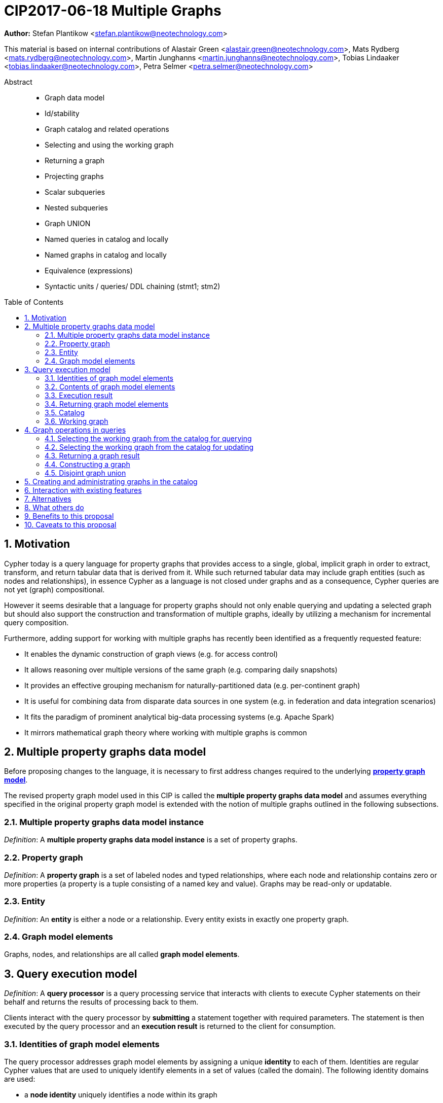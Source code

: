 = CIP2017-06-18 Multiple Graphs
:numbered:
:toc:
:toc-placement: macro
:source-highlighter: codemirror

*Author:* Stefan Plantikow <stefan.plantikow@neotechnology.com>

This material is based on internal contributions of Alastair Green <alastair.green@neotechnology.com>, Mats Rydberg <mats.rydberg@neotechnology.com>, Martin Junghanns <martin.junghanns@neotechnology.com>, Tobias Lindaaker <tobias.lindaaker@neotechnology.com>, Petra Selmer <petra.selmer@neotechnology.com>

[abstract]
.Abstract
--
// This CIP proposes extending Cypher to support the construction, transformation, and querying of multiple graphs by adopting (i) the proposed multiple property graphs model, (ii) the proposed multiple graphs execution model, and (iii) by introducing new syntax for working with multiple graphs.
* Graph data model
* Id/stability
* Graph catalog and related operations
* Selecting and using the working graph
* Returning a graph
* Projecting graphs
* Scalar subqueries
* Nested subqueries
* Graph UNION
* Named queries in catalog and locally
* Named graphs in catalog and locally
* Equivalence (expressions)
* Syntactic units / queries/ DDL chaining (stmt1; stm2)
--

toc::[]

== Motivation

Cypher today is a query language for property graphs that provides access to a single, global, implicit graph in order to extract, transform, and return tabular data that is derived from it.
While such returned tabular data may include graph entities (such as nodes and relationships), in essence Cypher as a language is not closed under graphs and as a consequence, Cypher queries are not yet (graph) compositional.

However it seems desirable that a language for property graphs should not only enable querying and updating a selected graph but should also support the construction and transformation of multiple graphs, ideally by utilizing a mechanism for incremental query composition.

Furthermore, adding support for working with multiple graphs has recently been identified as a frequently requested feature:

* It enables the dynamic construction of graph views (e.g. for access control)
* It allows reasoning over multiple versions of the same graph (e.g. comparing daily snapshots)
* It provides an effective grouping mechanism for naturally-partitioned data (e.g. per-continent graph)
* It is useful for combining data from disparate data sources in one system (e.g. in federation and data integration scenarios)
* It fits the paradigm of prominent analytical big-data processing systems (e.g. Apache Spark)
* It mirrors mathematical graph theory where working with multiple graphs is common

== Multiple property graphs data model

Before proposing changes to the language, it is necessary to first address changes required to the underlying https://github.com/opencypher/openCypher/blob/master/docs/property-graph-model.adoc[*property graph model*].

The revised property graph model used in this CIP is called the *multiple property graphs data model* and assumes everything specified in the original property graph model is extended with the notion of multiple graphs outlined in the following subsections.

=== Multiple property graphs data model instance

_Definition_: A *multiple property graphs data model instance* is a set of property graphs.

=== Property graph

_Definition_: A *property graph* is a set of labeled nodes and typed relationships, where each node and relationship contains zero or more properties (a property is a tuple consisting of a named key and value).
Graphs may be read-only or updatable.

=== Entity

_Definition_: An *entity* is either a node or a relationship.
Every entity exists in exactly one property graph.

=== Graph model elements

Graphs, nodes, and relationships are all called *graph model elements*.

== Query execution model

_Definition_: A *query processor* is a query processing service that interacts with clients to execute Cypher statements on their behalf and returns the results of processing back to them.

Clients interact with the query processor by *submitting* a statement together with required parameters.
The statement is then executed by the query processor and an *execution result* is returned to the client for consumption.

=== Identities of graph model elements

The query processor addresses graph model elements by assigning a unique *identity* to each of them.
Identities are regular Cypher values that are used to uniquely identify elements in a set of values (called the domain).
The following identity domains are used:

* a *node identity* uniquely identifies a node within its graph
* a *relationship identity* uniquely identifies a relationship within its graph
* a *graph identity* uniquely identifies a graph

Identities are guaranteed to be valid for the duration of executing a statement and consuming its result.
Implementations may choose to guarantee the validity of identities across multiple statement executions.

Implementations may choose any regular Cypher value for representing graph model element identities.
However, identity values may not be one of the following:

 * values that either are or contain graph model elements
 * `NULL` or values that contain `NULL`

The `graph(e)` function returns the *graph identity* of an entity `e`.

The `id(n)` function returns the *node identity* of a node `n`.

The `id(r)` function returns the *relationship identity* of a relationship `r`.

Note:: The same identity value might reference different elements in results from executing different statements.

=== Contents of graph model elements

_Definition_: The content of a node are its node identity, its labels, and its properties.

_Definition_: The content of a relationship are its relationship identity, its relationship type, and its properties.

_Definition_: The content of a graph are its graph identity, its set of nodes together with their node content, and its set of relationships that connect the nodes together with their relationship content.

=== Execution result

The execution result of a statement can either be

* a tabular result, i.e. a collection of records where each record has the exact same set of named fields.
Tabular results may contain duplicate results and may optionally be ordered
* a graph result, i.e. the contents of a graph as described by its set of nodes and relationships
* an error indicating a failure to execute the statement correctly

=== Returning graph model elements

If an execution result that is returned _to the client_ contains a graph model element, this graph model element is returned together with its content at the time of terminating the query (i.e. the client always receives snapshots of graph model elements).

Note:: Additionally, a result may contain implementation specific metadata like a summary of performed update activity (e.g. the number of nodes created) or a detailed query plan.

// Statement = Syntactic Unit
// - Reading query
// - Updating query
// - Updating command
// - Schema command
// - Statement chain

=== Catalog

A query processor has one *catalog*, which is the part of the system that knows how to translate *fully qualified graph names* to graphs.
Graphs in the catalog are stored by reference, i.e. multiple entries in the catalog may refer to the same graph.

A fully qualified graph name is following the syntax for dotted variable identifiers and consists of an optional *graph namespace*, and a *mandatory graph name*.

Note:: A query processor might have a catalog shared by all users, or keep one per user.

=== Working graph

Most Cypher clauses operate within the context of a working graph, by reading or updating it.

A query processor may choose to establish an *initial working graph* for each executed statement.
The details of this are left to implementations.

If a query processor has not established an initial working graph and the query does establish a working graph before operating on the working graph, an error is produced.

== Graph operations in queries

The working graph may be operated on in the following ways:

* The working graph can be changed by selecting a graph that is known by the catalog.
* The working graph may be returned as a query result
* The working graph can be changed by constructing a new graph
* The working graph can be changed by computing a disjoint graph union

=== Selecting the working graph from the catalog for querying

The working graph may be changed for all subsequent querying clauses using:

[source, cypher]
----
FROM GRAPH < graph-name >
----

`<graph-name>` is expected to be the name of a graph in the catalog.

If `<graph-name>` is not the name of a graph in the catalog, an error is produced.

If is an error to perform an updating operation on a working graph that was introduced using `FROM GRAPH`.

=== Selecting the working graph from the catalog for updating

The working graph may be changed for all subsequent querying and updating clauses using:

[source, cypher]
----
EDIT GRAPH < graph-name >
----

`<graph-name>` is expected to be the name of a graph in the catalog.

If `<graph-name>` is not the name of a graph in the catalog, an error is produced.

If is an error to not perform at least a single updating operation on a working graph that was introduced using `EDIT GRAPH`.

=== Returning a graph result

The working graph may be returned as a query result using:

[source, cypher]
----
RETURN GRAPH
----

Additionally, the following syntactic form is supported for selecting the working graph from the catalog and returning it at the same time:

[source, cypher]
----
RETURN GRAPH < graph-name >
----

Graphs are always returned by reference to the caller.
This does not affect the rules on returning graph model elements together with a snapshot of their content to the client.

=== Constructing a graph

Graph construction dynamically constructs a new working graph in a query in order to query it, store it in the catalog, or return it to the client.

Graph construction is the dual operation to graph matching: While graph matching extracts pattern instances into variable bindings from the working graph, graph construction builds a new working graph from variable bindings.

All nodes and relationships in the newly constructed graph have new entity identities and are different from any previously matched entities.

The general form of graph construction is:

[source, cypher]
----
CONSTRUCT
  [ON < graph-name-list >]
  CLONE < cloned-entities >
  NEW < patterns >
  [YIELD < return-items >]
----

Graph construction supports sub-clauses for *cloning of existing entities*, the *addition of new entities*, and *yielding of result variable bindings*.

At least either the `ON` sub-clause, the `CLONE` sub-clause, or the `NEW` sub-clause must be present in `CONSTRUCT`.

A statement may not end in a `CONSTRUCT` clause (invalid syntax).

==== Newly constructed entities

The `NEW <patterns>` sub-clause may be used to construct new nodes and relationships in the constructed graph in the same way as the `CREATE` clause allows to create new nodes and relationships in existing graphs.

`NEW` creates exactly one pattern instance in the new graph for each input record.

==== Cloned entities

In order to reconstruct subgraph structures from other graphs in the new graph, `CONSTRUCT` supports the addition of *cloned entities* in the new graph.

Cloning ensures that exactly one (representative) cloned entity is created in the new graph for a given cloned entity.
In particular, if the same input entity is cloned multiple times this will still only create one cloned entity in the new graph.
Cloning a relationship implicitly clones its start node and its end node.

The `ON < graph-name-list >` sub-clause may be used to clone all nodes and relationships from the given graphs in the catalog into the new graph.

The `ON GRAPH` sub-clause may be used to clone all nodes and relationships from the working graph into the new graph.

The `CLONE < return-items >` sub-clause may be used to clone entities and bind the cloned entities to new variable names.
`CLONE` constructs cloned entities for each input record subject to the following rules:

 * Cloning a single, already bound variable rebinds the variable. In other words `CLONE a` is interpreted as `CLONE a AS a`
 * Cloning a path implicitly clones all nodes and relationships of the path

==== Yielding no result variable bindings

If a `CONSTRUCT` clause is not ending in a `YIELD` sub-clause, all variable bindings and the current record cardinality are dropped.
The next clause then proceeds in the newly constructed working graph on a single record with no fields.

==== Yielding result variable bindings

The `YIELD <return-items>` sub-clause may be used to extend the driving table with additional variable bindings.
The `YIELD` sub-clause in `CONSTRUCT` may also be used to shadow existing variable bindings in the driving table.
`YIELD *` may be used to yield variable bindings for all cloned and newly created entities.

=== Disjoint graph union

The disjoint graph union of two graphs may be computed using the following syntax:

[source, cypher]
----
< query-1 >
RETURN GRAPH
UNION ALL
< query-2 >
RETURN GRAPH
----

The resulting union graph consists of copies of all entities from the two input graphs.

== Creating and administrating graphs in the catalog

Creating a new graph in the catalog is done using the new DDL command `CREATE GRAPH`. `CREATE GRAPH` can be used without a subquery, which results in creating a new graph without any content.
If CREATE GRAPH is followed by a subquery that returns a graph

//
//
// === Graph Addressing
//
// Graphs do not expose an identity in the same way that nodes or relationships do.
//
// Graphs may be made addressable through other means by a conforming implementation, e.g. through exposing the graph via a _graph URL_ for referencing and loading it.
// The details regarding the format and choice of graph URLs is beyond the scope of this proposal.
//
// A graph is considered to have been deleted if it is no longer registered under a graph URL and no other reference to it is retained, e.g. from a running query.
//
// == Background: Single Graph Execution Model
//
// Before detailing the foundational changes proposed by this CIP, we will define some basic terms and concepts for describing the state that is manipulated by Cypher's current single graph execution model.
//
// A Cypher query currently takes a set of parameters as input, queries a single, global, implicit property graph, potentially updates it, and finally returns tabular data derived from it.
// Query parameters are conceptually thought to be inlined before the start of query execution.
// Therefore the *session context* of a whole Cypher query is a single, global, implicit property graph.
//
// Each sequence of clauses (sometimes called a *pipeline*) optionally operates on this single implicit graph and takes a single table input in order to produce a new single table output.
// Furthermore, Cypher supports query combinator clauses like `UNION` and `UNION ALL` for merging two pipelines into a single pipeline.
// Therefore the *query context* that conceptually is passed between clauses in the single graph execution model is simply a single table.
//
// With this terminology in place, execution of a parameterized Cypher query in the single graph execution model can be described as executing within (and operating on) a given session context and an initial query context and finally returning the query context produced as output for the final `RETURN` clause.
//
// NOTE: This formulation is introduced to describe a high-level model for the execution of queries; a real world implementation is free to choose any other internal representation (e.g. based on an algebra) as long as it does not violate the specified semantics.
//
// == Proposal: Multiple Graphs Execution Model
//
// In the single graph execution model, tabular data serves as the basis of iteration while the single implicit global graph serves as the basis of graph matching and graph manipulation.
//
// This section introduces the *multiple graphs execution model* as an evolution of the single graph execution model that enables the addition of features to the language for working with multiple graphs, i.e. it changes the basis of graph matching and graph manipulation.
//
// This CIP proposes the adoption of the multiple graphs execution model by Cypher and to execute existing, single graph queries under this model as outlined below.
//
// === Model definition
//
// This CIP proposes redefining the *session context* to be
//
// * a set of graphs in the multiple graphs execution model
// * a special graph drawn from this set that is called the *default graph*
//
// This CIP proposes redefining the *query context* to be
//
// * a set of named graphs from the *session context*
// * *tabular data*, i.e. a potentially ordered bag of records, each having the same fixed set of fields
// * a special graph drawn from the *session context* that is called the *source graph*
// * a special graph drawn from the *session context* that is called the *target graph*
//
// These redefinitions comprise the multiple graphs execution model.
// A parameterized Cypher query under this model can _also_ be described as executing within (and operating on) a given session context and starting from an initial query context and finally returning the query context produced as output for the final `RETURN` clause.
//
// As a consequence of adopting the new multiple graphs execution model, the semantics of each clause need to be (re-)defined as to how the execution of the clause transforms all given input query contexts into an output query context.
// This CIP preserves all existing semantics by defining how to simulate the single graph execution model in the multiple graphs execution model as outlined below.
//
// === Query composition
//
// The multiple graphs execution model provides a natural way for the sequential composition of queries:
//
// A query `Q1` whose output signature is (in terms of provided bindings) an acceptable input signature for another query `Q2` may be composed sequentially with `Q2` into a new query `Q3` that first runs `Q1` on the initial query context, next runs `Q2` on the query context returned by `Q1`, and finally returns the query context returned by `Q2`.
//
// This homogenous query composition is enabled by using a uniform query context that is passed between clauses.
//
// === Query combinators
//
// Query combinators only need to handle tabular query contexts in the single graph execution model.
//
// For the multiple property graphs execution model, it is necessary to define how query combinators combine the query contexts of all child queries into a new result query context (c.f. query composition).
//
// This CIP proposes that the multi-arm query combinators `UNION` (and `UNION ALL` respectively) combine their contexts according to the following rules:
//
// * Tabular data is combined as today, i.e. the tabular result is either a concatenation (`UNION ALL` case) or a distinct union (`UNION` case) of the tabular data from both arms
// *  All graphs from both arms are returned; if both arms return a graph with the same name, then the union of those graphs is returned under that shared name
// * If both queries have specified a graph with the same name as their current source graph, then the union of those source graphs under that name again becomes the source graph for further processing.
// Otherwise, the default graph becomes the source graph for further processing.
// * If both queries have specified a graph with the same name as their current target graph, then the union of those target graphs under that name again becomes the target graph for further processing.
// Otherwise, the default graph becomes the target graph for further processing.
//
// === Expression evaluation
//
// Expressions are generally evaluated using the source graph of the current query context.
//
// === Updating queries
//
// This CIP proposes the following update semantics for Cypher with support for multiple graphs:
//
// * All updating clauses read from the source graph and write to the target graph of their current query context.
//   More concretely:
//   ** Entities are always created in, updated in, and deleted from the currently provided target graph.
//   ** Variables used in `CREATE` and `MERGE` that have been previously bound will cause the bound entity to be added to the target graph of the current query context.
//   ** `MERGE` uses the source graph to find existing entities.
//   ** Deleting an entity only affects the provided target graph of the current query context.
// * Updating queries behave as if they would end in `RETURN - GRAPHS -` (this syntax is introduced below).
// * Semantically, all effects of an updating clause must be made visible before proceeding with the execution of the next clause.
// In other words, a conforming implementation must ensure that a later clause always sees the complete set of updates of a preceding updating clause.
//
// This CIP proposes allowing `MERGE` to be followed by a non-empty, comma-separated list of bound variables for explicitly adding entities to the target graph.
//
// === Simulating the single graph execution model
//
// Execution under the single graph execution model can be simulated in the multiple graphs execution model by executing the query in an session context that uses the single graph as the default graph, and by running it on an empty initial query context.
//
// == Proposal: Multiple Graphs Syntax
//
// This CIP first proposes new syntactical concepts before proceeding to add new and extend existing clauses.
//
// === Named graphs
//
// Here we introduce the notion of _named graphs_.
// The name of a graph is used to reference the graph in the query context.
// Graph names are denoted here with `<graph-name>`, and use the same syntax as normal variables.
//
// NOTE: Graph names live in the same namespace as variables, thus it is an error to define a graph with a name of a previously existing variable, and vice versa.
//
// ==== Graph references and aliases
//
// An explicit reference to a graph is simply the name of the graph.
// A _graph alias_ is a graph reference optionally followed by `AS <graph-name>`, denoted here as `<graph-alias>`.
// A _graph alias list_ is a comma-separated list of graph aliases, denoted here as `<graph-alias-list>`.
//
// ==== Resolving external graphs
//
// Graphs are loaded into the query context by resolving a given graph URL in _graph URL subclause_.
// Graph URL subclauses are on the form `AT <graph-url>` or `TO <graph-url>`, where the exact shape and form of `<graph-url>` lies outside the scope of this CIP.
// However, this CIP proposes that a graph URL should be given as either a string literal or a query parameter, in order to give a query planner static knowledge of loaded graphs, and allowing queries to be parametrised on its input and output graphs.
//
// ==== Graph definitions
//
// Let `<graph-def>` denote a _graph definition_, which is a construct used to introduce additional named graphs.
//
// There are three kinds of graph definitions:
//
// * _new_ graph definitions, denoted by `<new-graph-def>`,
// * _collecting_ graph definitions, denoted by `<collect-graph-def>`,
// * _aliasing_ graph definitions, denoted by `<alias-graph-def>`.
//
// Many graph definitions allow an optional graph url subclause, where optionality is denoted using `[]`.
//
// New graph definitions always introduce a new graph:
//
// * `NEW GRAPH <graph-name> [AT <graph-url]`: Defines an empty graph with name `<graph-name>`, optionally published at `<graph-url>`.
// * `COPY GRAPH <graph-name> FROM <graph-ref> [TO <graph-url>]`: Defines a copy of the graph given by `<graph-ref>` with name `<graph-name>`, optionally published at `<graph-url>`.
// A copied graph shares the same entities of its original.
// * `CLONE GRAPH <graph-name> FROM <graph-ref> [TO <graph-url>]`: Same as `COPY`, except entities are also copied instead of shared.
// * `GRAPH <graph-name> AT <graph-url>`: Defines a graph with name `<graph-name>` loaded from the given `<graph-url>`.
//
// Collecting graph definitions are on the form `GRAPH <graph-name> OF <match-pattern> [AT <graph-url>]` and defines a graph newly constructed from tabular input records by collecting all entities from bound variables and creating new entities for all unbound variables in the patterns given in `<match-pattern>`, optionally published at `<graph-url>`.
//
// Aliasing graph definitions `<alias-graph-def>` alias an existing graph under a new name:
//
// * `GRAPH <graph-alias> [AT <graph-url>]` (i.e. `GRAPH <graph-ref> AS <new-graph-name> [AT <graph-url>]`): A new alias for an existing graph, optionally published at `<graph-url>`.
// * `SOURCE GRAPH AS <new-graph-name> [AT <graph-url>]`: An alias for the current _source graph_.
// * `TARGET GRAPH AS <new-graph-name> [AT <graph-url>]`: An alias for the current _target graph_.
// * `DEFAULT GRAPH AS <new-graph-name> [AT <graph-url>]`: An alias for the current _default graph_.
//
// This CIP defines the notion of an optional graph definition `<opt-graph-def>` that does not provide a `<new-graph-name>` and does not contain a subclause of the form `[AT|TO] <graph-url>` for aliasing graph definitions.
//
// `GRAPH <match-pattern>` is proposed to be a shorthand for the valid optional graph definition of the form `GRAPH OF <match-pattern>`
//
// ==== Graph specifiers
//
// This CIP defines the notion of a graph specifier `<graph-spec>` to be either a `<graph-def>` or an `<opt-graph-def>`.
//
// === Introducing multiple graphs
//
// As a first language addition, this CIP proposes syntax for introducing graphs into the current query context:
//
// [source, cypher]
// ----
// FROM < graph-spec >
// INTO < graph-spec >
// ----
//
// ==== FROM clause: Change the source and the target graph
//
// This CIP proposes a new `FROM` clause to change both the source and the target graph of the current query context as described.
//
// ==== INTO clause: Change the target graph only
//
// This CIP proposes a new `INTO` clause to change the target graph of the current query context as described.
//
// === THEN clause: Discarding available tabular data
//
// This CIP additionally proposes a new `THEN` clause that may be used for passing on all named graphs while discarding all tabular data such that the tabular input for the following clause (or query respectively) becomes a single record without any fields.
//
// NOTE: This syntax may be used to indicate when the gradual construction of a named graph is finished since neither fields nor the cardinality of tabular data is preserved after this point.
//
// === Returning, aliasing, and selecting graphs
//
// This CIP proposes to extend both the `WITH` and the `RETURN` clauses with new syntax for controlling the set of available named graphs that should be passed on by the clause (or returned from the query respectively) by explicitly specifying all `<graph-return-items>`.
// The newly proposed syntax is:
//
// [source, cypher]
// ----
// WITH < return-items > < graph-return-items >
// WITH < graph-return-items >
// RETURN < return-items > < graph-return-items >
// WITH < graph-return-items >
// ----
//
// This CIP defines that `<graph-return-items>` is either just `GRAPHS -` for indicating that all named graphs currently in scope are to be discarded or a space-separated list of:
//
// *  `<graph-def>`: to indicate that the defined graph is to be passed on,
// * `GRAPHS *`: to indicate that all named graphs currently in scope are to be passed on,
// * `GRAPHS <graph-alias-list>`: to indicate that all explicitly listed named graphs are to be passed on.
//
// Both `WITH ... GRAPHS ...` and `RETURN ... GRAPHS ...` will pass on (or return respectively) exactly the set of graphs described by `<graph-return-items>`.
//
// `GRAPHS *, <graph-alias-list>` is proposed to be a shorthand for `GRAPHS * GRAPHS <graph-alias-list>`.
// This forms indicates that all named graphs currently in scope together with any additionally introduced named graphs from `<graph-alias-list>` are to be passed on.
// It is an error if this leads to shadowing of already bound named graphs by newly introduced named graphs.
// Similarly, `GRAPHS <graph-alias-list>, *` is proposed to be a shorthand for `GRAPHS <graph-alias-list> GRAPHS *`.
//
// The order of named graphs inherently given by `<graph-return-items>` is otherwise semantically insignificant.
// However it is recommended that conforming implementations preserve this order at least in programmatic output operations (e.g. a textual display of the list of returned graphs).
// This in essence mirrors the semantics for tabular data returned by Cypher.
//
// Furthermore, this CIP proposes the following shorthands:
//
// * `WITH <return-items>` is to be a shorthand for `WITH <return-items> GRAPHS *`
// * `WITH <graph-return-items>` is to be a shorthand for `THEN WITH - <graph-return-items>`
// * `RETURN <return-items>` is to be a shorthand for `RETURN <return-items> GRAPHS -`
// * `RETURN <graph-return-items>` is to be a shorthand for `THEN RETURN - <graph-return-items>`
//
// === Selecting context graphs from projections
//
// It is proposed that at most once either the `<new-graph-name>` of a named graph described by a `<graph-return-item>`  may be prefixed with the keyword `SOURCE` or the keyword `GRAPH` in a `<graph-def>` should be replaced with `SOURCE GRAPH` to indicate that the described graph should be set as new source and target graph of the next clause.
//
// It is proposed that a `<graph-return-item>` of the form `<opt-graph-def>` is a shorthand for setting the new source graph and target graph of the next clause.
//
// It is proposed that at most once either the `<new-graph-name>` of a named graph described by a `<graph-return-item>`  may be prefixed with the keyword `TARGET` or the keyword `GRAPH` in a `<graph-def>` should be replaced with `TARGET GRAPH` to indicate that the described graph should be set as new target graph of the next clause.
//
// It is propsed that specifying a target graph this way overrides any specification of a source graph given in the same projection clause.
//
// === Query signature declarations
//
// Finally this CIP proposed using the `WITH` clause as the initial clause in a query for declaring all query inputs.
//
// It is proposed that using `WITH` as the initial clause in a query is to be called a *query input declaration* while the use of `RETURN` as the last clause is to be called a *query output declaration*.
//
// Query input declarations are subject to the following limitations:
//
// * All expected tabular input arguments must be given as simple variables
// * All expected graph input arguments should be given as graph return items for named graphs only
// * If the input query context provides additional, undeclared variables or graphs, those inputs are to be silently discarded
//
// A query that does not start with a query input declaration is assumed to start with `WITH - GRAPHS -`.
//
// == Grammar
//
// Proposed syntax changes
// [source, ebnf]
// ----
// // TODO
// ----
//
// == Examples
//
// The following examples are intended to show how multiple graphs may be used, and focus on syntax.
// We show two fully worked-through examples <<data-integration-example, here>> and <<data-aggregation-example, here>>, describing and illustrating every step of the pipeline in detail.
//
// === A template for a multiple graph pipeline
// [source, cypher]
// ----
// // Query input signature: Records with fields 'a', 'b' and two graphs 'g1', 'g2'
// WITH a, b GRAPHS g1, g2
//
// // Sets source and target graph for the following statements by resolving the given physical address
// // (The name of this new graph will be system generated)
// FROM GRAPH AT 'graph://...'
//
// // Creates and sets new target graph for the following statements at the given physical address
// INTO NEW GRAPH result AT 'graph://...'
//
// // Return records with 'a', 'b' and three graphs 'result', 'g1', 'g2' (query output signature)
// // Source graph for future reads is again the default graph, the target graph for future writes is 'result'
// RETURN a, b GRAPHS result, g1, g2
// ----
//
// === A template for pipelining and interleaving queries
//
// [source, cypher]
// ----
// WITH a, b GRAPHS g1, g2 ... // First query
// WITH GRAPHS g3, g4 ...      // Second query over first query
// RETURN c, d GRAPHS g5       // Third query over second query over first query
// ----
//
// === Creating and returning a new graph and fields: a simple example
//
// [source, cypher]
// ----
// FROM GRAPH persons AT 'graph://...'
// MATCH (a:Person)-[r:KNOWS]->(b:Person)
// MATCH (a)-[:LIVES_IN->(c:City)<-[:LIVES_IN]-(b)
// INTO NEW GRAPH berlin
// CREATE (a)-[:FRIEND]->(b) WHERE c.name = "Berlin"
// INTO NEW GRAPH santiago
// CREATE (a)-[:FRIEND]->(b) WHERE c.name = "Santiago"
// FROM DEFAULT GRAPH
// RETURN c.name AS city, count(r) AS num_friends GRAPHS berlin, santiago
// ----
//
// === Creating a new graph, switching contexts and returning a graph
//
// [source, cypher]
// ----
// // Set scope to whole social network ...
// FROM GRAPH AT 'graph://social-network'
// // .. and match some data
// MATCH (a:Person)-[:KNOWS]->(b:Person)-[:KNOWS]->(c:Person) WHERE NOT (a)--(c)
//
// // Create a temporary named graph,
// INTO NEW GRAPH recommendations
// // containing existing nodes and new rels ...
// CREATE (a)-[:POSSIBLE_FRIEND]->(c)
// // ... and finally discard all tabular data and cardinality
// WITH GRAPHS *
//
// // Switch context to named graph.
// FROM GRAPH recommendations
// MATCH (a:Person)-[e:POSSIBLE_FRIEND]->(b:Person)
// // Return tabular and graph output
// RETURN a.name, b.name, count(e) AS cnt
//     ORDER BY cnt DESC
//     GRAPH recommendations
// ----
//
// === Using a pipeline of temporary graphs to process and return a subgraph
//
// [source, cypher]
// ----
// // Set scope to the whole social network ...
// FROM GRAPH AT 'graph://social-network'
// // .. and match some data.
// MATCH (a:Person)-[:IS_LOCATED_IN]->(c:City),
//       (c)->[:IS_LOCATED_IN]->(co:Country),
//       (a)-[e:KNOWS]-(b)
//
// // Create a new temporary named graph,
// INTO NEW GRAPH sn_updated
// // add previous matches to new graph,
// CREATE (a)-[e]-(b)
// // update existing nodes.
// SET a.country = cn.name
// // ... and finally discard all tabular data and cardinality
// WITH GRAPHS *
//
// FROM GRAPH sn_updated
// MATCH (a:Person)-[e:KNOWS]->(b:Person)
// WITH a.country AS a_country, b.country AS b_country, count(a) AS a_cnt, count(b) AS b_cnt, count(e) AS e_cnt
// INTO NEW GRAPH rollup
// MERGE (:Persons {country: a_country, cnt: a_cnt})-[:KNOW {cnt: e_cnt}]->(:Persons {country: b_country, cnt: b_cnt})
//
// // Return final graph output
// RETURN GRAPH rollup
// ----
//
// === A more complex pipeline: using and persisting multiple graphs
//
// [source, cypher]
// ----
// // Set scope to the whole social network ...
// FROM GRAPH AT 'graph://social-network'
// // .. and match some data.
// MATCH (a:Person)-[e]->(b:Person),
//       (a)-[:LIVES_IN]->()->[:IS_LOCATED_IN]-(c:Country {name: ‘Sweden’}),
//       (b)-[:LIVES_IN]->()->[:IS_LOCATED_IN]-(c)
// // Create a persistent graph at 'graph://social-network/swe'
// INTO NEW GRAPH sweden_people AT './swe'
// // connecting persons that live in the same city in Sweden.
// CREATE (a)-[e]->(b)
//
// // Finally discard all tabular data and cardinality
// WITH GRAPHS *
//
// MATCH (a:Person)-[e]->(b:Person),
//       (a)-[:LIVES_IN]->()->[:IS_LOCATED_IN]-(c:Country {name: ‘Germany’}),
//       (b)-[:LIVES_IN]->()->[:IS_LOCATED_IN]-(c)
// // Create a persistent graph at 'graph://social-network/ger'
// INTO NEW GRAPH german_people AT './ger'
// // connecting persons that live in the same city in Germany.
// CREATE (a)-[e]->(b)
//
// // Finally discard all tabular data and cardinality
// WITH GRAPHS *
//
// // Start query on the 'sweden_people' graph
// FROM GRAPH sweden_people
// MATCH p=(a)--(b)--(c)--(a) WHERE NOT (a)--(c)
// // Create a temporary graph 'swedish_triangles'
// INTO NEW GRAPH swedish_triangles
// MERGE p
//
// // and return it together with a count of its content
// RETURN count(p) AS num_triangles GRAPHS swedish_triangles, sweden_people, german_people
// ----
//
// [[data-integration-example]]
// === A complete example illustrating a data integration scenario
//
// Assume we have two graphs, *ActorsFilmsCities* and *Events*, each of which is contained in a separate location.
// This example will show how these two graphs can be integrated into a single graph.
//
// The *ActorsFilmsCities* graph models the following entities:
//
// * Actors and people fulfilling other roles in the film-industry.
// * Films in which they acted, or directed, or for which they wrote the soundtrack.
// * Cities in which they were born.
// * The relationships between family members and colleagues.
//
// Each node is labelled and contains one or two properties (where `YOB` stands for 'year of birth'), and each relationship of type `ACTED_IN` has a `charactername` property indicating the name of the character the relevant `Actor` played in the `Film`.
//
// image::opencypher-PersonActorCityFilm-graph.jpg[Graph,800,650]
//
// The other graph, *Events*, models information on events.
// Each event is linked to an event type by an `IS_A` relationship, to a year by an `IN_YEAR` relationship, and to a city by an `IN_CITY` relationship.
// For example, the _Battle of Britain_ event is classified as a _War Event_, occurred in the year _1940_, and took place in _London_.
//
// In contrast to the *ActorsFilmsCities* graph, *Events* contains no labels on any node, no properties on any relationship, and only a single `value` property on each node.
// *Events* can be considered to be a snapshot of data from an RDF graph, in the sense that every node has one and only one value; i.e. in contrast to a property graph, an RDF graph has properties on neither nodes nor relationships.
// (For easier visibility, we have coloured accordingly the cities and city-related relationships, event types and event-type relationships, and year and year-related relationships.)
//
// image::opencypher-Events-graph.jpg[Graph,800,600]
//
// The aims of the data integration exercise are twofold:
//
// * Create and persist to disk (for future use) a new graph, *PersonCityEvents*, containing an amalgamation of data from *ActorsFilmsCities* and *Events*.
// *PersonCityEvents* must contain all the event information from *Events*, and only `Person` nodes connected to `City` nodes from *ActorsFilmsCities*.
//
// * Create and return a temporary graph, *Temp-PersonCityCrimes*.
// *Temp-PersonCityCrimes* must contain a subset of the data from *PersonCityEvents*, consisting only of the criminal events, their associated `City` nodes, and `Person` nodes associated with the `City` nodes.
//
// ==== Step 1
//
// The first action to take in our data integration exercise is to set the source graph to *ActorsFilmsCities*, for which we need to provide the physical address:
//
// [source, cypher]
// ----
// FROM GRAPH ActorsFilmsCities AT 'graph://actors_films_cities...'
// ----
//
// Next, match all `Person` nodes who have a `BORN_IN` relationship to a `City`:
//
// [source, cypher]
// ----
// MATCH (p:Person)-[:BORN_IN]->(c:City)
// ----
//
// Create the new graph *PersonCityEvents*, persist it to _some-location_, and set it as the target graph:
//
// [source, cypher]
// ----
// INTO NEW GRAPH PersonCityEvents AT 'some-location'
// ----
//
// Write the subgraph induced by the `MATCH` clause above into *PersonCityEvents*:
//
// [source, cypher]
// ----
// MERGE (p:Person {name: p.name, YOB: p.YOB})
// MERGE (c:City {name: c.name})
// MERGE (p)-[:BORN_IN]->(c)
// ----
//
// Putting all these statements together, we get:
//
// ._Query sequence for Step 1_:
// [source, cypher]
// ----
// FROM GRAPH ActorsFilmsCities AT 'graph://actors_films_cities...'
// MATCH (p:Person)-[:BORN_IN]->(c:City)
// INTO NEW GRAPH PersonCityEvents AT 'some-location'
// MERGE (p:Person {name: p.name, YOB: p.YOB})
// MERGE (c:City {name: c.name})
// MERGE (p)-[:BORN_IN]->(c)
//
// // Discard all tabular data and cardinality
// WITH GRAPHS *
// ----
//
// At this stage, *PersonCityEvents* is given by:
//
// image::opencypher-PersonCity-graph.jpg[Graph,600,400]
//
// ==== Step 2
//
// The next stage in the pipeline is to add the events information from *Events* to *PersonCityEvents*.
//
// Firstly, the source graph is set to *Events*, for which we need to provide the physical address:
//
// [source, cypher]
// ----
// FROM GRAPH Events AT 'graph://events...'
// ----
//
// At this point, the *Events* graph is in scope.
//
// All the events information -- the event itself, its type, the year in which it occurred, and the city in which it took place -- is matched:
//
// [source, cypher]
// ----
// MATCH (c)<-[:IN_CITY]-(e)-[:IN_YEAR]->(y),
//       (e)-[:IS_A]->(et {value: 'Criminal Event'})
//
// // Do matches for all other event types: Public Event, War Event....
// ...
// ----
//
// The target graph is set to the *PersonCityEvents* graph (created earlier):
//
// [source, cypher]
// ----
// INTO GRAPH PersonCityEvents
// ----
//
// Using the results from the `MATCH` clause, create a subgraph with more intelligible semantics through the transformation of the events information into a less verbose form through greater use of node-level properties.
//  Write the subgraph to *PersonCityEvents*.
//
// [source, cypher]
// ----
// MERGE (c:City {name: c.value})
// MERGE (e {title: e.value, year: y.value})
// MERGE (e)-[:HAPPENED_IN]->(c)
// SET e :WarEvent
//
// // Do for all remaining event types
// ...
// ----
//
// Putting all these statements together, we get:
//
// ._Query sequence for Step 2_:
// [source, cypher]
// ----
// FROM GRAPH Events AT 'graph://events...'
// MATCH (c)<-[:IN_CITY]-(e)-[:IN_YEAR]->(y),
//       (e)-[:IS_A]->(et {value: 'Criminal Event'})
//
// // Do matches for all other event types: Public Event, War Event....
// ...
// INTO GRAPH PersonCityEvents
// MERGE (c:City {name: c.value})
// MERGE (e {title: e.value, year: y.value})
// MERGE (e)-[:HAPPENED_IN]->(c)
// SET e :WarEvent
//
// // Do for all remaining event types
// ...
//
// // Discard all tabular data and cardinality
// WITH GRAPHS *
// ----
//
// *PersonCityEvents* now contains the following data:
//
// image::opencypher-PersonCityEvents-graph.jpg[Graph,800,700]
//
// ==== Step 3
//
// The last step in the data integration pipeline is the creation of a new, temporary graph, *Temp-PersonCityCrimes*, which is to be populated with the subgraph of all the criminal events and associated nodes from *PersonCityEvents*.
//
// Set *PersonCityEvents* to be in scope:
//
// [source, cypher]
// ----
// FROM GRAPH PersonCityEvents
// ----
//
// Next, obtain the subgraph of all criminal events -- i.e. nodes labelled with `CriminalEvent` -- and their associated `City` nodes, and `Person` nodes associated with the `City` nodes:
//
// [source, cypher]
// ----
// MATCH (ce:CriminalEvent)-[:HAPPENED_IN]->(c:City)<-[:BORN_IN]-(p:Person)
// ----
//
// Create the new, temporary graph *Temp-PersonCityCrimes*, and set it as the target graph:
//
// [source, cypher]
// ----
// INTO NEW GRAPH Temp-PersonCityCrimes
// ----
//
// Write the subgraph acquired earlier to *Temp-PersonCityCrimes*.
//
// [source, cypher]
// ----
// MERGE (p:Person {name: p.name, YOB: p.YOB})
// MERGE (c:City {name: c.name})
// MERGE (ce:CriminalEvent {title: ce.title, year: ce.year})
// MERGE (p)-[:BORN_IN]->(c)
// MERGE (ce)-[:HAPPENED_IN]->(c)
// ----
//
// Putting all these statements together, we get:
//
// ._Query sequence for Step 3_:
// [source, cypher]
// ----
// FROM PersonCityEvents
// MATCH (ce:CriminalEvent)-[:HAPPENED_IN]->(c:City)<-[:BORN_IN]-(p:Person)
// INTO NEW GRAPH Temp-PersonCityCrimes
// MERGE (p:Person {name: p.name, YOB: p.YOB})
// MERGE (c:City {name: c.name})
// MERGE (ce:CriminalEvent {title: ce.title, year: ce.year})
// MERGE (p)-[:BORN_IN]->(c)
// MERGE (ce)-[:HAPPENED_IN]->(c)
//
// ----
//
// And, as the final step of the entire data integration pipeline, return *Temp-PersonCityCrimes*, which is comprised of the following data:
//
// image::opencypher-PersonCityCriminalEvents-graph.jpg[Graph,700,550]
//
// ._The full data integration query pipeline is given by_:
// [source, cypher]
// ----
// FROM GRAPH ActorsFilmsCities AT 'graph://actors_films_cities...'
// MATCH (p:Person)-[:BORN_IN]->(c:City)
// INTO NEW GRAPH PersonCityEvents AT 'some-location'
// MERGE (p:Person {name: p.name, YOB: p.YOB})
// MERGE (c:City {name: c.name})
// MERGE (p)-[:BORN_IN]->(c)
//
// WITH GRAPHS *
//
// FROM GRAPH Events AT 'graph://events...'
// MATCH (c)<-[:IN_CITY]-(e)-[:IN_YEAR]->(y),
//       (e)-[:IS_A]->(et {value: 'Criminal Event'})
//
// // Do matches for all other event types: Public Event, War Event....
// ...
// INTO GRAPH PersonCityEvents
// MERGE (c:City {name: c.value})
// MERGE (e {title: e.value, year: y.value})
// MERGE (e)-[:HAPPENED_IN]->(c)
// SET e :WarEvent
//
// // Do for all remaining event types
// ...
//
// WITH GRAPHS *
//
// FROM GRAPH PersonCityEvents
// MATCH (ce:CriminalEvent)-[:HAPPENED_IN]->(c:City)<-[:BORN_IN]-(p:Person)
// INTO NEW GRAPH Temp-PersonCityCrimes
// MERGE (p:Person {name: p.name, YOB: p.YOB})
// MERGE (c:City {name: c.name})
// MERGE (ce:CriminalEvent {title: ce.title, year: ce.year})
// MERGE (p)-[:BORN_IN]->(c)
// MERGE (ce)-[:HAPPENED_IN]->(c)
//
// RETURN GRAPHS Temp-PersonCityCrimes
// ----
//
// [[data-aggregation-example]]
// === Using a pipeline to perform aggregations and return tabular data and graphs
//
// This example shows how to aggregate detailed sales data within a graph -- in effect, performing a 'roll-up' -- in order to obtain a high-level summarized view of the data, stored and returned in another graph, as well as returning an even higher-level view as an executive report.
// The summarized graph may be used to draw further high-level reports, but may also be used to undertake 'drill-down' actions by probing into the graph to extract more detailed information.
//
// Assume we have the graph *SalesDetail*, representing the sale of products in stores across various regions:
//
// image::opencypher-SalesDetail-graph.jpg[Graph,800,700]
//
// This models the following entities:
//
// * Regions may have many stores.
// * Stores:
// ** A store is identified by a unique `code`.
// ** A store is contained in exactly one region.
// ** A store may have multiple orders.
// * Products:
// ** A product is identified by a unique `code`.
// ** A product has a `RRP` property (Recommended Retail Price).
// ** A product may appear in one or more orders as a product _item_.
// * Sales orders:
// ** An order is identified by a unique order number, given by `num`.
// ** The `YYYYMM` property represents the year and month portion of the date of the order.
// ** An order is associated with exactly one store and contains one or more product items, representing the fact that the product item was sold in the store and is a part of the order.
// ** The relationship of between an order and a product contains the following properties:
// *** `soldPrice`: the price at which the product item was actually sold (usually lower than the product's RRP).
// *** `numItemsSold`: the number of the actual product items sold in the order.
//
// The following pipeline will create a summarized view of this data, and store it in a new summary graph called *SalesSummary*.
//
// We begin by referencing the *SalesDetail* graph, and matching on all products in all orders for all stores in all regions.
//
// [source, cypher]
// ----
// FROM GRAPH SalesDetail AT ‘graph://...’
// MATCH (p:Product)-[r:IN]->(o:Order)<-[HAS]-(s:Store)-[:IN]->(reg:Region)
// ----
//
// We aggregate the (tabular) data across all orders in order to obtain the total sales amount grouped by the product, store and region, and alias this value as `storeProductTotal`.
// As this tabular data is required to populate the summary graph later on, we pass it further down the pipeline:
//
// [source, cypher]
// ----
// WITH reg.name AS regionName,
//      s.code AS storeCode,
//      p.code AS productCode,
//      sum(r.soldPrice * r.numItemsSold) AS storeProductTotal
// ----
//
// The tabular data consists of the following:
//
// [source, cypher]
// ----
// +------------+-----------+-------------+-------------------+
// | regionName | storeCode | productCode | storeProductTotal |
// +------------+-----------+-------------+-------------------+
// | APAC       | AC-888    | PEN-1       | 20.00             |
// | APAC       | AC-888    | TOY-1       | 45.00             |
// | EMEA       | LK-709    | BOOK-2      | 10.00             |
// | EMEA       | LK-709    | TOY-1       | 40.00             |
// | EMEA       | LK-709    | BOOK-5      | 15.00             |
// | EMEA       | WW-531    | BOOK-5      | 18.00             |
// | EMEA       | WW-531    | BULB-2      | 190.00            |
// | EMEA       | WW-531    | PC-1        | 440.00            |
// +------------+-----------+-------------+-------------------+
// 8 rows
// ----
//
// Next, we read from the *SalesDetail* graph to get the store, product and region information:
//
// [source, cypher]
// ----
// MATCH (p:Product)-[:IN]->(o:Order)<-[:HAS]-(s:Store)-[:IN]->(r:Region)
// ----
//
// We now create a new graph, *SalesSummary*, containing the summarized view of the sales information across regions, products and stores:
//
// [source, cypher]
// ----
// INTO NEW GRAPH SalesSummary
// MERGE (s:Store {storeCode: s.code})
// MERGE (r:Region {name: r.name})
// MERGE (p:Product {productCode: p.code, RRP: p.RRP})
// MERGE (s)-[:IN]->(r)
// MERGE (p)-[:SOLD_IN]->(s)
//
// // Get the total amount sold for a store
// WITH storeCode, sum(storeProductTotal) AS totalSales
// // Get the total amount sold for a product
// WITH productCode, sum(storeProductTotal) AS soldTotal
//
// // Update all store nodes with the new totalSales property
// MATCH (s:Store)
// SET s.totalSales = totalSales
// WHERE s.code = storeCode
//
// // Update all product nodes with the new soldTotal property
// MATCH (p:Product)
// SET p.soldTotal = soldTotal
// WHERE p.code = productCode
//
// // Update all (:Product)-[SOLD_IN]->(:Store) relationships with the new sold property
// MATCH (p:Product)-[r:SOLD_IN]->(s:Store)
// SET r.sold = storeProductTotal
// WHERE p.code = productCode
// AND s.code = storeCode
// ----
//
// As a final step, the *SalesSummary* graph is returned, along with a high-level summarized tabular view of store sales data.
//
// [source, cypher]
// ----
// RETURN regionName,
//        storeCode,
//        sum(storeProductTotal) AS totalStoreSales
// GRAPH SalesSummary
// ----
//
// The *SalesSummary* graph is comprised of the following:
//
// image::opencypher-SalesSummary-graph.jpg[Graph,800,700]
//
// The high-level summarized tabular data consists of the following:
//
// [source, cypher]
// ----
// +------------+-----------+-----------------+
// | regionName | storeCode | totalStoreSales |
// +------------+-----------+-----------------+
// | APAC       | AC-888    | 65.00           |
// | EMEA       | LK-709    | 65.00           |
// | EMEA       | WW-531    | 648.00          |
// +------------+-----------+-----------------+
// 3 rows
// ----
//
// We note that the *SalesSummary* graph can be used to generate further high-level sales summaries, such as the total sales of a particular product (shown <<data-aggregation-external-example, here>>), as well as more detailed views.
//
// ._The full aggregation query pipeline is given by_:
// [source, cypher]
// ----
// FROM GRAPH SalesDetail AT ‘graph://...’
// MATCH (p:Product)-[r:IN]->(o:Order)<-[HAS]-(s:Store)-[:IN]->(reg:Region)
//
// WITH reg.name AS regionName,
//      s.code AS storeCode,
//      p.code AS productCode,
//      sum(r.soldPrice * r.numItemsSold) AS storeProductTotal
//
// MATCH (p:Product)-[:IN]->(o:Order)<-[:HAS]-(s:Store)-[:IN]->(r:Region)
//
// INTO NEW GRAPH SalesSummary
// MERGE (s:Store {code: s.code})
// MERGE (r:Region {name: r.name})
// MERGE (p:Product {code: p.code, RRP: p.RRP})
// MERGE (s)-[:IN]->(r)
// MERGE (p)-[:SOLD_IN]->(s)
//
// // Get the total amount sold for a store
// WITH storeCode, sum(storeProductTotal) AS totalSales
// //Get the total amount sold for a product
// WITH productCode, sum(storeProductTotal) AS soldTotal
//
// // Update all store nodes with the new totalSales property
// MATCH (s:Store)
// SET s.totalSales = totalSales
// WHERE s.code = storeCode
//
// // Update all product nodes with the new soldTotal property
// MATCH (p:Product)
// SET p.soldTotal = soldTotal
// WHERE p.code = productCode
//
// // Update all (:Product)-[SOLD_IN]->(:Store) relationships with the new sold property
// MATCH (p:Product)-[r:SOLD_IN]->(s:Store)
// SET r.sold = storeProductTotal
// WHERE p.code = productCode
// AND s.code = storeCode
//
// RETURN regionName,
//        storeCode,
//        sum(storeProductTotal) AS totalStoreSales
// GRAPH SalesSummary
// ----
//
// [[data-aggregation-external-example]]
// === Using a pipeline in an external execution context
//
// We show how a pipeline may be used in an external execution context; i.e. where processes external to the pipeline -- for example, an SQL query engine invoking a Cypher query as a graph function, or an automated business workflow system -- can be used to orchestrate externally query composition within the pipeline.
//
// Assume that the pipeline defined <<data-aggregation-example, above>> has executed and produced the *SalesSummary* graph, and that there is in scope a table, populated by some external process, containing the following list of codes (given by 'product_code') of the products of interest:
//
// [source, cypher]
// ----
// TOY -1
// BOOK-5
// BULB-2
// ----
//
// We obtain the graph and the table:
//
// [source, cypher]
// ----
// WITH product_code AS productCode GRAPH SalesSummary
// FROM GRAPH SalesSummary
// ----
//
// We then match the products in the *SalesSummary* graph with the ones from the input table, and produce a high-level report on the sales by product for only those products:
//
// [source, cypher]
// ----
// MATCH (p:Product)
// WHERE p.code = productCode
// RETURN p.code AS productCode, p.soldTotal AS totalProductSales
// ----
//
// The resulting 'sales by product' report contains:
//
// [source, cypher]
// ----
// +-------------+-------------------+
// | productCode | totalProductSales |
// +-------------+-------------------+
// | TOY-1       | 85.00             |
// | BOOK-5      | 33.00             |
// | BULB-2      | 190.00            |
// +-------------+-------------------+
// 3 rows
// ----
//
== Interaction with existing features

This proposal is far reaching as it changes both the property graph model and the execution model of the language.

However, the change has been carefully designed to not change the semantics of existing queries.

== Alternatives

The scope of this CIP could be reduced by not separating between the source and target graph.

== What others do

SPARQL only provides basic facilities for returning graphs using `CONSTRUCT`.

Neither Gremlin nor PGQL have developed facilities for the direct construction and manipulation of graphs.

== Benefits to this proposal

Cypher is evolved to become a query language that is properly closed under graphs.

== Caveats to this proposal

This is a fundamental and large change to the language whose long-term consequences are difficult to assess.
